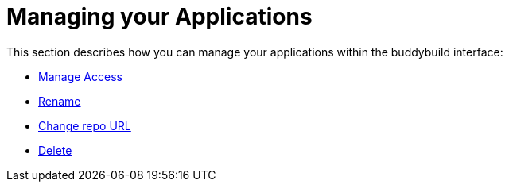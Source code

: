 = Managing your Applications

This section describes how you can manage your applications within the
buddybuild interface:

- link:applications/access.adoc[Manage Access]
- link:applications/rename.adoc[Rename]
- link:applications/change_repo_url.adoc[Change repo URL]
- link:applications/delete.adoc[Delete]
